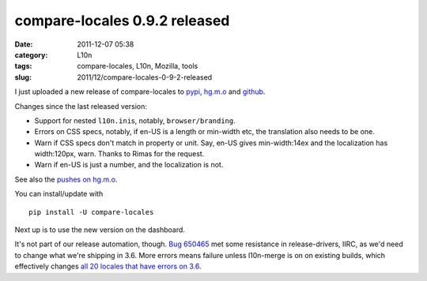 compare-locales 0.9.2 released
##############################
:date: 2011-12-07 05:38
:category: L10n
:tags: compare-locales, L10n, Mozilla, tools
:slug: 2011/12/compare-locales-0-9-2-released

I just uploaded a new release of compare-locales to `pypi <http://pypi.python.org/pypi/compare-locales>`__, `hg.m.o <http://hg.mozilla.org/l10n/compare-locales/>`__ and `github <https://github.com/Pike/compare-locales/tree/afdc6a6e1ef1d2d9c851688ca116bb83e02625d6>`__.

Changes since the last released version:

-  Support for nested ``l10n.ini``\ s, notably, ``browser/branding``.
-  Errors on CSS specs, notably, if en-US is a length or min-width etc, the translation also needs to be one.
-  Warn if CSS specs don't match in property or unit. Say, en-US gives min-width:14ex and the localization has width:120px, warn. Thanks to Rimas for the request.
-  Warn if en-US is just a number, and the localization is not.

See also the `pushes on hg.m.o <http://hg.mozilla.org/l10n/compare-locales/pushloghtml?fromchange=RELEASE_0_9_1&tochange=RELEASE_0_9_2>`__.

You can install/update with

::

   pip install -U compare-locales

Next up is to use the new version on the dashboard.

It's not part of our release automation, though. `Bug 650465 <https://bugzilla.mozilla.org/show_bug.cgi?id=650465>`__ met some resistance in release-drivers, IIRC, as we'd need to change what we're shipping in 3.6. More errors means failure unless l10n-merge is on on existing builds, which effectively changes `all 20 locales that have errors on 3.6 <https://l10n-stage-sj.mozilla.org/shipping/dashboard?tree=fx36x>`__.
